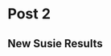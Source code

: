 #+hugo_base_dir: ../

#+seq_todo: TODO DRAFT DONE
#+seq_todo: TEST__TODO | TEST__DONE

# property: header-args :eval never-export

#+startup: indent

#+macro: doc [[https://ox-hugo.scripter.co/doc/$1][$2]]
#+macro: oxhugoissue =ox-hugo= Issue #[[https://github.com/kaushalmodi/ox-hugo/issues/$1][$1]]
#+macro: hugoissue =hugo= Issue #[[https://github.com/gohugoio/hugo/issues/$1][$1]]
#+macro: hugopr =hugo= PR #[[https://github.com/gohugoio/hugo/pull/$1][$1]]
#+macro: bfissue /Blackfriday/ Issue #[[https://github.com/russross/blackfriday/issues/$1][$1]]
#+macro: commit commit [[https://github.com/kaushalmodi/ox-hugo/commit/$1][$1]]

# https://scripter.co/latex-in-html/
#+macro: latex @@html:<span class="latex">L<sup>a</sup>T<sub>e</sub>X</span>@@
#+macro: youtube @@html:<div class="org-youtube"><iframe src="https://www.youtube-nocookie.com/embed/$1" allowfullscreen title="YouTube Video"></iframe></div>@@

#+author:


* COMMENT Post 1
:PROPERTIES:
:EXPORT_FILE_NAME: post-1
:EXPORT_DATE: 2017-07-12T17:31:56-04:00
:END:

#+BEGIN_SRC shell :dir /home/nwknoblauch/Dropbox/scratch/ptb_scratch/
scp rcc2:/project2/xinhe/1kg/1000G_EUR_Phase3_plink/LD.tar.gz ~/tmp/
#+END_SRC

#+BEGIN_SRC shell :dir /home/nwknoblauch/tmp
tar -xvf LD.tar.gz
#+END_SRC

#+RESULTS:
| LD/          |
| LD/3_356.h5  |
| LD/3_362.h5  |
| LD/3_353.h5  |
| LD/2_199.h5  |
| LD/2_181.h5  |
| LD/3_353.rds |
| LD/4_512.h5  |
| LD/9_973.h5  |
| LD/5_614.rds |
| LD/9_973.rds |
| LD/3_362.rds |
| LD/3_363.h5  |
| LD/3_356.rds |
| LD/4_512.rds |
| LD/3_363.rds |
| LD/3_281.h5  |
| LD/3_373.rds |
| LD/3_373.h5  |
| LD/1_15.h5   |
| LD/5_614.h5  |

#+BEGIN_SRC shell :dir /home/nwknoblauch/Dropbox/scratch/ptb_scratch/
rsync -av rcc2:/project2/xinhe/software/ldsc/workflow/results .
#+END_SRC

#+RESULTS:
| receiving                                        | incremental | file  | list      |         |       |           |           |
| results/                                         |             |       |           |         |       |           |           |
| results/torus_fgd_allhic_fdr.RDS                 |             |       |           |         |       |           |           |
| results/torus_fgd_allhic_mv.RDS                  |             |       |           |         |       |           |           |
| results/torus_fgd_baithic_fdr.RDS                |             |       |           |         |       |           |           |
| results/torus_fgd_baithic_mv.RDS                 |             |       |           |         |       |           |           |
| results/torus_fgd_null_fdr.RDS                   |             |       |           |         |       |           |           |
| results/torus_fgd_null_mv.RDS                    |             |       |           |         |       |           |           |
| results/torus_fgd_targethic_fdr.RDS              |             |       |           |         |       |           |           |
| results/torus_fgd_targethic_mv.RDS               |             |       |           |         |       |           |           |
| results/torus_fgd_utme3treatedhic_fdr.RDS        |             |       |           |         |       |           |           |
| results/torus_fgd_utme3treatedhic_mv.RDS         |             |       |           |         |       |           |           |
| results/torus_ptb_allhic_fdr.RDS                 |             |       |           |         |       |           |           |
| results/torus_ptb_allhic_mv.RDS                  |             |       |           |         |       |           |           |
| results/torus_ptb_baithic_fdr.RDS                |             |       |           |         |       |           |           |
| results/torus_ptb_baithic_mv.RDS                 |             |       |           |         |       |           |           |
| results/torus_ptb_mv.RDS                         |             |       |           |         |       |           |           |
| results/torus_ptb_null_fdr.RDS                   |             |       |           |         |       |           |           |
| results/torus_ptb_null_mv.RDS                    |             |       |           |         |       |           |           |
| results/torus_ptb_targethic_fdr.RDS              |             |       |           |         |       |           |           |
| results/torus_ptb_targethic_mv.RDS               |             |       |           |         |       |           |           |
| results/torus_ptb_treatedhic_fdr.RDS             |             |       |           |         |       |           |           |
| results/torus_ptb_treatedhic_mv.RDS              |             |       |           |         |       |           |           |
| results/torus_ptb_utme3treatedhic_fdr.RDS        |             |       |           |         |       |           |           |
| results/torus_ptb_utme3treatedhic_mv.RDS         |             |       |           |         |       |           |           |
| results/ptb/                                     |             |       |           |         |       |           |           |
| results/ptb/full_reproduciblenodiffaorta.log     |             |       |           |         |       |           |           |
| results/ptb/full_reproduciblenodiffaorta.results |             |       |           |         |       |           |           |
| results/ptb/full_reproduciblenodifffinte.log     |             |       |           |         |       |           |           |
| results/ptb/full_reproduciblenodifffinte.results |             |       |           |         |       |           |           |
| results/ptb/full_reproduciblenodiffliver.log     |             |       |           |         |       |           |           |
| results/ptb/full_reproduciblenodiffliver.results |             |       |           |         |       |           |           |
|                                                  |             |       |           |         |       |           |           |
| sent                                             | 2,259       | bytes | received  | 95,650  | bytes | 39,163.60 | bytes/sec |
| total                                            | size        | is    | 9,989,870 | speedup | is    |    102.03 |           |

#+BEGIN_SRC R :dir /home/nwknoblauch/Dropbox/scratch/ptb_scratch/ :session rbio 

  library(tidyverse)
  library(ldmap)
  library(readr)
  library(patchwork)

  lexico_rank <- function(...) {
       args <- rlang::list2(...)
       rank_a <- map(args, rank)
       max_rank <- max(map_dbl(rank_a, max))
       stopifnot(max_rank <= 26)
       let_a <- map(rank_a, ~ letters[.x])
       ret_let <- rlang::exec(paste0, !!!let_a)
       return(rank(ret_let))
     }

  read_sldsc <- function(x,tiss=NA_character_,tiss_name = tiss) {
    cls <- cols(
      Category = col_character(),
      Prop._SNPs = col_double(),
      Prop._h2 = col_double(),
      Prop._h2_std_error = col_double(),
      Enrichment = col_double(),
      Enrichment_std_error = col_double(),
      Enrichment_p = col_double()
    )
    if(is.na(tiss)){
      data_df <- read_tsv(x, col_types = cls)  %>%
        mutate(Category = str_remove(Category,"L?2?_[0-9]+$"),
               Enrichment_q = p.adjust(Enrichment_p, method = "fdr"),
               is_flanking = str_detect(Category, "flanking"),
               Category = str_replace(Category, "hicd-seq-both-dec-HIC", "DSC-Treated_HiC"),
               Category = str_replace(Category, ".+-seq-reproducible-", ""),
               Category = str_replace(Category, "ctr-", "Untreated_"),
               Category = str_replace(Category, "dec-", "Decidualized_"),
               Category = str_replace(Category, glue::glue("{tiss}-"), glue::glue("{tiss_name}_")),
               Category = str_replace(Category, ".+-seq-dec_diff-", "Differential_"),
               DSC_Derived = str_detect(Category, "(Unt)|(Dec)")) %>% arrange(Enrichment_q)
      plot_df <- filter(data_df,DSC_Derived | str_detect(Category,tiss_name)) %>%
        mutate(Sample=str_replace(Category,"(.+)_.+","\\1"),
               Mark=factor(str_replace(Category,".+_(.+)","\\1"))) %>% 
        mutate(Category=fct_reorder(Category,lexico_rank(Mark,Category,Enrichment_p),.desc=TRUE))
    }else{
      stop("you broke it")
    }
    return(plot_df)
  }

    ggpf <- function(df) {
        pa <- ggplot(df, aes(y = Mark, x = Enrichment, col = Sample)) +
            geom_point(position = position_dodge()) + ylab("Genomic Annotation") +
            geom_errorbarh(aes(
                xmin = Enrichment - Enrichment_std_error / 2,
                xmax = Enrichment + Enrichment_std_error / 2
            ),
            position = position_dodge(), height = 0
            ) +
            theme(legend.position = "none")
        pc <- ggplot(df, aes(y = Mark, x = Prop._h2, col = Sample)) +
            geom_point(position = position_dodge()) +
            geom_errorbarh(aes(
                xmin = Prop._h2 - Prop._h2_std_error / 2,
                xmax = Prop._h2 + Prop._h2_std_error / 2
            ), position = position_dodge(), height = 0) +
            theme(
                legend.position = "right",
                axis.title.y = element_blank(),
                axis.text.y = element_blank(),
                axis.ticks.y = element_blank()
            ) + xlab("Proportion of Heritability")
        return(pa + pc)
    }

     ggpf_noneg <- function(df) {
         df <- dplyr::filter(df, DSC_Derived) %>% dplyr::mutate(`Decidualization\n Treatment`=Sample=="Decidualized")
         max_enr <- max(df$Enrichment+df$Enrichment_std_error/2)*1.10
         pa <- df %>% ggplot( aes(y = Category, x = Enrichment,col=`Decidualization\n Treatment`)) +
           geom_point() + ylab("Functional Genomic Annotation") +
           geom_errorbarh(aes(xmin = Enrichment - Enrichment_std_error / 2,
                              xmax = Enrichment + Enrichment_std_error / 2), height = 0) +
           theme(legend.position = "none")+geom_vline(xintercept=1,linetype="dashed")+xlim(c(0,max_enr))
         pc <- ggplot(df, aes(y = Category, x = Prop._h2,col=`Decidualization\n Treatment`)) +
             geom_point() +
             geom_errorbarh(aes(xmin = Prop._h2 - Prop._h2_std_error / 2,
                                xmax = Prop._h2 + Prop._h2_std_error / 2),
                                height = 0) +
             theme(
                 axis.title.y = element_blank(),
                 axis.text.y = element_blank(),
                 axis.ticks.y = element_blank()
             ) +xlab("Prop. of  h2")+theme(legend.position = "none")
         pd <- ggplot(df, aes(y = Category, x = Prop._SNPs,col=`Decidualization\n Treatment`)) +
             geom_point() +
             theme(
                 axis.title.y = element_blank(),
                 axis.text.y = element_blank(),
                 axis.ticks.y = element_blank()
             ) + xlab("Proportion of \nAll GWAS SNPs")
         return(pa+pc+pd)
     }
#+END_SRC

#+RESULTS:



#+BEGIN_SRC R :session rbio :results output graphics :file "~/Dropbox/MOD paper 1/Fine_Mapping/LDSC_Full_Enrichment.png" :exports both


    full_file <- "/home/nwknoblauch/Dropbox/scratch/ptb_scratch/results/ptb/full_reproduciblemerged.results"
    stopifnot(file.exists(full_file))
    full_df <- read_sldsc(full_file)
  ggpf_noneg(full_df)

#+END_SRC

#+RESULTS:
[[file:~/Dropbox/MOD paper 1/Fine_Mapping/LDSC_Full_Enrichment.png]]



#+BEGIN_SRC R :dir /home/nwknoblauch/Dropbox/scratch/ptb_scratch/ :results output graphics :session rbio   :file "~/Dropbox/MOD paper 1/Fine_Mapping/Torus_MVEnrichment.png" :exports both

  library(tidyr)
  torus_d <- readRDS("/home/nwknoblauch/Dropbox/scratch/ptb_scratch/results/torus_ptb_utme3treatedhic_mv.RDS") %>% unnest(data)
  library(gridExtra)
  grid.table(torus_d)

#+END_SRC

#+RESULTS:
[[file:/home/nwknoblauch/Dropbox/MOD paper 1/Fine_Mapping/Torus_MVEnrichment.png]]



#+BEGIN_SRC R :session rbio :results output graphics :file "~/Dropbox/MOD paper 1/Fine_Mapping/LDSC_Clean_Liver_Enrichment.png" :exports both

  negct <- "liver"
  name <- "Liver"

  clean_file <- glue::glue("/home/nwknoblauch/Dropbox/scratch/ptb_scratch//results/ptb/clean_reproduciblenodiff{negct}.results")
  stopifnot(file.exists(clean_file))
  clean_df <- read_sldsc(clean_file,negct,name)
ggpf(clean_df)
#+END_SRC

#+BEGIN_SRC R :session rbio :results output graphics :file "~/Dropbox/MOD paper 1/Fine_Mapping/LDSC_FullClean_Liver_Enrichment.png" :exports both
library(ggrepel)

cf_df <- inner_join(clean_df,full_df,by="Category",suffix=c("_clean","_full"))
ggplot(cf_df,aes(x=Enrichment_clean,y=Enrichment_full,label=Category))+geom_point()+geom_abline(slope=1,intercept=1)+coord_fixed()+xlim(c(1,15))+ylim(c(1,15))+geom_label_repel()
#+END_SRC

#+RESULTS:
[[file:~/Dropbox/MOD paper 1/Fine_Mapping/LDSC_FullClean_Liver_Enrichment.png]]




#+BEGIN_SRC R :session rbio :results output graphics :file "~/Dropbox/MOD paper 1/Fine_Mapping/LDSC_Clean_Liver_Enrichment.png" :exports both

  negct <- "liver"
  name <- "Liver"

  clean_file <- glue::glue("/home/nwknoblauch/Dropbox/scratch/ptb_scratch//results/ptb/clean_reproduciblenodiff{negct}.results")
  stopifnot(file.exists(clean_file))
  plot_df <- read_sldsc(clean_file,negct,name)
  ggpf_noneg(plot_df)

#+END_SRC

#+RESULTS:
[[file:~/Dropbox/MOD paper 1/Fine_Mapping/LDSC_Clean_Liver_Enrichment.png]]



#+BEGIN_SRC R :session rbio :results output graphics :file "~/Dropbox/MOD paper 1/Fine_Mapping/LDSC_Enrichment_intestine.png" :exports both
  negct <- "finte"
  name <- "Fetal Intenstine"

  clean_file <- glue::glue("/home/nwknoblauch/Dropbox/scratch/ptb_scratch//results/ptb/clean_reproduciblenodiff{negct}.results")


  plot_df <- read_sldsc(clean_file,negct,name)
  ggpf(plot_df)
#+END_SRC

#+RESULTS:
[[file:~/Dropbox/MOD paper 1/Fine_Mapping/LDSC_Enrichment_intestine.png]]



#+BEGIN_SRC R :session rbio :results output graphics :file "~/Dropbox/MOD paper 1/Fine_Mapping/LDSC_Enrichment_aorta.png" :exports both
  negct <- "aorta"
  name <- "Aorta"

  clean_file <- glue::glue("/home/nwknoblauch/Dropbox/scratch/ptb_scratch//results/ptb/clean_reproduciblenodiff{negct}.results")


  plot_df <- read_sldsc(clean_file,negct,name)
  ggpf(plot_df)

#+END_SRC

#+BEGIN_SRC R  :session rbio :results output graphics :file "~/Dropbox/MOD paper 1/Fine_Mapping/tcoveragePlot.png" :exports both

inputf <- dir("/tmp",pattern="*bw",full.names=TRUE)
x <- inputf[1]

library(rtracklayer)
library(ldmap)
#library(ggnomics)
library(fs)
library(purrr)
library(dplyr)
#exp <- example_HiC()
#inputf <- snakemake@input[["bigwigs"]]
fnames <- fs::path_ext_remove((fs::path_file(inputf)))

region <- 614L
region_r <- ldetect_EUR[region]

dTrack2 <- Gviz::DataTrack(range=x, genome="hg19", type="l", chromosome=paste0("chr",chromosomes(region_r)), name="bigwig")


Gviz::plotTracks(dTrack2,from=starts(region_r),to=ends(region_r))

#+END_SRC

#+BEGIN_SRC R :session rbio :results output graphics :file "~/Dropbox/MOD paper 1/Fine_Mapping/tcoveragePlot.png" :exports both
  Gviz::plotTracks(dtrack,groups=rep("untreated", each=3), type=c("a", "p", "confint"))
#+END_SRC



#+RESULTS:
[[file:~/Dropbox/MOD paper 1/Fine_Mapping/tcoveragePlot.png]]


#+BEGIN_SRC R :dir /home/nwknoblauch/Dropbox/scratch/ptb_scratch/ :session rbio
  library(stringr)
  library(Homo.sapiens)
  library(RColorBrewer)
  library(ldmap)
  library(purrr)
  library(dplyr)
  library(ggbio)
  library(biovizBase)
  library(Homo.sapiens)
  library(readr)
#+END_SRC

#+RESULTS:
| readr                             |
| biovizBase                        |
| ggbio                             |
| ggplot2                           |
| dplyr                             |
| purrr                             |
| ldmap                             |
| RColorBrewer                      |
| Homo.sapiens                      |
| TxDb.Hsapiens.UCSC.hg19.knownGene |
| org.Hs.eg.db                      |
| GO.db                             |
| OrganismDbi                       |
| GenomicFeatures                   |
| GenomicRanges                     |
| GenomeInfoDb                      |
| AnnotationDbi                     |
| IRanges                           |
| S4Vectors                         |
| Biobase                           |
| BiocGenerics                      |
| parallel                          |
| stats4                            |
| stringr                           |
| stats                             |
| graphics                          |
| grDevices                         |
| utils                             |
| datasets                          |
| methods                           |
| base                              |



#+BEGIN_SRC R :dir /home/nwknoblauch/Dropbox/scratch/ptb_scratch/ :session rbio 
susie_d <- "/home/nwknoblauch/Dropbox/scratch/ptb_scratch/results/plot_data/susie"
anno_files <- sort(fs::dir_ls(susie_d,glob="*utme3treatedhic*"))
  null_files <- fs::dir_ls(susie_d,glob="*RDS")
  null_files <- sort(null_files[stringr::str_detect(null_files,"hic",negate = TRUE)])
  regions_null<- stringr::str_replace(null_files,".+/ptb_([0-9]+).RDS","\\1")
  regions_a<- stringr::str_replace(anno_files,".+/ptb_utme3treatedhic_([0-9]+).RDS","\\1")
  names(regions_a) <- regions_a
  names(anno_files) <- regions_a
  names(null_files) <- regions_null
  pip_l <- imap(regions_a,function(x,y) {
    inner_join(readRDS(null_files[y]),
               readRDS(anno_files[y]),by = c("snp_struct","pval"),suffix = c("_null","_model")) %>% mutate(region_id = x)
  })  %>% set_names(regions_a)


  focus_l <- map(pip_l,function(tpip_df){
    tpip_df <- tpip_df %>%
      dplyr::arrange(snp_struct) %>%
      dplyr::mutate(lrmax = pmin(cummax(pip_model),rev(cummax(rev(pip_model)))))
    fm_range <- dplyr::filter(tpip_df,lrmax > 1e-6)  %>%
      dplyr::pull(snp_struct)  %>%
      convex_hull()
  })

  cs_l <- map(pip_l,function(tpip_df){
    dplyr::filter(tpip_df,CS_model==TRUE)
  })

  cs_l[[1]]
#+END_SRC

#+RESULTS:
| chr1:22422721_G_A | 6.836e-12 | 1.3271e-05 | 0.0259193143181248 | TRUE | 8.1838e-05 | 0.0243270441139617 | TRUE | 15 |
| chr1:22436446_G_C | 4.507e-12 | 1.3271e-05 | 0.0381098133825074 | TRUE | 0.00010417 | 0.0455242913438864 | TRUE | 15 |
| chr1:22444975_C_T | 6.927e-12 | 1.3271e-05 | 0.0254302183837763 | TRUE | 0.00010417 | 0.0303812689650589 | TRUE | 15 |
| chr1:22468215_C_T | 6.414e-13 | 1.3271e-05 |  0.251585635073609 | TRUE | 8.1838e-05 |  0.235979274389145 | TRUE | 15 |
| chr1:22470407_C_T |  2.34e-12 | 1.3271e-05 | 0.0725333259298856 | TRUE | 0.00037147 |   0.30892025080494 | TRUE | 15 |
| chr1:22470451_G_C |  2.34e-12 | 1.3271e-05 | 0.0725333259298856 | TRUE | 0.00037147 |   0.30892025080494 | TRUE | 15 |



#+BEGIN_SRC R :dir /home/nwknoblauch/Dropbox/scratch/ptb_scratch/ :session rbio
  getwd()
  fdr_files <- fs::dir_ls("/home/nwknoblauch/Dropbox/scratch/ptb_scratch/results/")
  regs <- scan("/home/nwknoblauch/Dropbox/scratch/ptb_scratch/results/torus_ptb_utme3treatedhic_fdr.tsv",what = integer())
  null_regs <- scan("/home/nwknoblauch/Dropbox/scratch/ptb_scratch/results/torus_ptb_null_fdr.tsv",what = integer())
  regs <- c(512L, 356L)

  #+END_SRC

  #+RESULTS:
  | 512 |
  | 356 |
  
  #+BEGIN_SRC R :dir /home/nwknoblauch/Dropbox/scratch/ptb_scratch/  :session rbio


    focus_gr_list <- map(focus_l,function(ldmr) {
        chrp  <- paste0("chr",chromosomes(ldmr))
        start <- starts(ldmr)
        end <- ends(ldmr)

        return(GenomicRanges::GRanges(seqnames = chrp,ranges=IRanges::IRanges(start = start,end = end)))
      })
      focus_tgdl <- map(focus_gr_list,function(gr) {
        suppressMessages(tg_df <-
                           OrganismDbi::selectByRanges(
                                          x = Homo.sapiens,
                                          ranges = gr,
                                          columns = c("SYMBOL", "TXNAME")) %>%
                           as_tibble() %>%
                           dplyr::select(tx_name = TXNAME, symbol = SYMBOL) %>%
                           tidyr::unnest(cols = c(tx_name, symbol)))
        return(tg_df)
      })

    genefun <- function(tg_df,gr) {
      if(nrow(tg_df)>0){
        suppressMessages(gr.txdb <-
                           crunch(txdb, which = gr) %>%
                           tibble::as_tibble() %>%
                           dplyr::mutate(tx_name = as.character(tx_name)) %>%
                           dplyr::inner_join(tg_df) %>%
                           plyranges::as_granges() %>%
                           split(.$symbol))
      }else{
        gr.txdb <- GenomicRangesList()
        return(gr.txdb)
      }
    }


    focus_grtl <- map2(focus_tgdl, focus_gr_list, genefun)  %>% purrr::discard(~class(.x)=="SimpleGenomicRangesList")
    focus_grtm <- map(focus_grtl,autoplot)
    length(focus_grtl)

#+END_SRC

#+BEGIN_SRC R :dir /home/nwknoblauch/Dropbox/scratch/ptb_scratch/  :session rbio
  library(EigenH5)
  cols <- rev(grDevices::colorRampPalette(c("#41AB5D","#BDBDBD"),
                                  space = "Lab")(200))
  ld_files <- fs::dir_ls("~/tmp/LD/",glob="*h5")
  ld_region <- str_replace(ld_files,".+/[0-9]+_([0-9]+).h5","\\1")
  ldf_df <- tibble(inputf=ld_files,region=ld_region) %>% dplyr::filter(region %in% names(focus_l))
  lddfl <- pmap(ldf_df,function(inputf,region){
    tfoc <- focus_l[[region]]
    tmpdf <- read_df_h5(inputf,"snp")
    tmpR <- read_matrix_h5(inputf,"R")
    tmpT <- as(tmpR, "dgTMatrix")
    upper <- (tmpT@i <= tmpT@j)
    df <- tibble(
      i = tmpT@i[upper], 
      j = tmpT@j[upper],
      r2 = tmpT@x[upper]^2
    ) %>% 
      mutate(isnp = tmpdf$snp_struct[i + 1],jsnp = tmpdf$snp_struct[j + 1]) %>% filter(positions(i) <=  positions(j)) %>% 
      mutate(y = (positions(jsnp) - positions(isnp)) / 2) %>% 
      dplyr::filter(is_snp_in_range(isnp,tfoc),is_snp_in_range(jsnp,tfoc)) %>%
      ggplot() +
      geom_point(aes(positions(isnp) + y, y, color = r2, alpha = r2), size = rel(0.5)) +
      scale_color_gradientn(colours=cols) +
      theme(axis.text.y = element_blank(),
            axis.ticks.y = element_blank()) +
      labs(x = "Position", y = NULL) +
      scale_alpha(guide = 'none')
  }) %>% set_names(ldf_df$region)





#+END_SRC

#+RESULTS:
: 9

#+BEGIN_SRC R :dir /home/nwknoblauch/Dropbox/scratch/ptb_scratch/  :session rbio
  txdb <- TxDb(Homo.sapiens)
  gr_list <- map(regs,function(ldmrid) {
    ldmr <- ldetect_EUR[ldmrid]
    chrp  <- paste0("chr",chromosomes(ldmr))
    start <- starts(ldmr)
    end <- ends(ldmr)
    return(GenomicRanges::GRanges(seqnames = chrp,ranges=IRanges::IRanges(start = start,end = end)))
  })
  tgdl <- map(gr_list,function(gr) {
    suppressMessages(tg_df <-
                       OrganismDbi::selectByRanges(
                                      x = Homo.sapiens,
                                      ranges = gr,
                                      columns = c("SYMBOL", "TXNAME")) %>%
                       as_tibble() %>%
                       dplyr::select(tx_name = TXNAME, symbol = SYMBOL) %>%
                       tidyr::unnest(cols = c(tx_name, symbol)))
    return(tg_df)
  })
  grtl <- map2(tgdl,gr_list,function(tg_df,gr) {
    suppressMessages(gr.txdb <-
                       crunch(txdb, which = gr) %>%
                       as_tibble() %>%
                       mutate(tx_name = as.character(tx_name)) %>%
                       inner_join(tg_df) %>%
                       plyranges::as_granges() %>%
                       split(.$symbol))
    return(gr.txdb)
  })
  names(grtl) <- as.character(regs)
  tgdf <- map2_df(regs,tgdl,function(y,x) {mutate(x,region_id = y)})
  head(tgdf)
#+END_SRC

#+RESULTS:
| uc021xul.1 | MIR4276 | 512 |
| uc003iuc.3 | ADAM29  | 512 |
| uc003iud.3 | ADAM29  | 512 |
| uc010irr.3 | ADAM29  | 512 |
| uc011cki.2 | ADAM29  | 512 |
| uc031shu.1 | ADAM29  | 512 |


#+BEGIN_SRC R :dir /home/nwknoblauch/Dropbox/scratch/ptb_scratch/ :session rbio


  anno_files <- fs::dir_ls("/home/nwknoblauch/Dropbox/scratch/ptb_scratch/results/plot_data/anno",glob = "*utme3treatedhic*")
  regions<- stringr::str_replace(anno_files,".+/utme3treatedhic_([0-9]+).RDS","\\1")
  y <- regions[1]
  x <- anno_files[1]
  anno_l <- map2(anno_files,regions,function(x,y){
    readRDS(x) %>% mutate(region_id=y) 
  }) %>%
  set_names(regions)

  hic_files <- fs::dir_ls("/home/nwknoblauch/Dropbox/scratch/ptb_scratch/results/plot_data/hic")
  hic_regions<- stringr::str_replace(hic_files,".+/([0-9]+).RDS","\\1")
  x <- hic_files[1]
  y <- hic_regions[1]
  hic_l <- map2(hic_files,hic_regions,function(x,y){
    readRDS(x) %>% dplyr::mutate(region_id=y)
  }) %>% set_names(hic_regions)

  bait_l <- map(hic_l, ~dplyr::select(.x,ldmap_range = bait,region_id) %>% mutate(anno = "DSC_Treated_HiC"))
  target_l <- map(hic_l, ~dplyr::select(.x,ldmap_range = target,region_id) %>% mutate(anno = "DSC_Treated_HiC"))
  full_anno_l <- imap(anno_l,function(x,y) {
    stopifnot(!is.null(bait_l[[y]]),!is.null(target_l[[y]]))
    bind_rows(x,bait_l[[y]],target_l[[y]]) %>%
      mutate(ldmap_range = as_ldmap_range(ldmap_range))
  })

  midpoints <- function(x){
    stopifnot(inherits(x,"ldmap_range"))
    return(starts(x)+round((ends(x)-starts(x))/2))
  }
  widths <- function(x){
    stopifnot(inherits(x,"ldmap_range"))
    return(ends(x)-starts(x))
  }


  plot_hic <- function(df){
    (hic_plt <- dplyr::mutate(df, end_height = 0) %>%
      ggplot() +

      geom_tile(aes(x = midpoints(bait),
                    y = end_height,
                    width = widths(bait),
                    height=end_height+1))+
      geom_tile(aes(x = midpoints(target),
                    y = end_height,
                    width = widths(target),
                    height=end_height+1))+ylim(c(-5,5)))

    }


  as_grange_df <- function(df, ...) {
    rl <- rlang::list2(...)
    explode_ldmap_range(df) %>%
      dplyr::rename(seqnames = chrom) %>%
      mutate(seqnames = as.character(seqnames)) %>%
      mutate(!!!rl) %>%
      plyranges::as_granges()
  }

  as_ldmr <- function(df) {
    as_tibble(df) %>%
      mutate(seqnames = as.integer(str_remove(seqnames,"chr"))) %>%
      compact_ldmap_range(chrom = "seqnames")
  }

  hlinemapf <- function(tpip_df){
    map(positions(tpip_df$snp_struct),~geom_vline(xintercept=.x,col="red",alpha=0.2))
  }

  add_plots <- function(proto,plot_list){
    purrr::reduce(plot_list,`+`,.init=proto)
  }

#+END_SRC

#+BEGIN_SRC R :dir /home/nwknoblauch/Dropbox/scratch/ptb_scratch/ :session rbio




  anno_grl <- map(anno_l, as_grange_df) 


  hlinemapl <- map(cs_l,hlinemapf)
  havegene_list <-  names(grtl)

  lddfl_vl <- map(havegene_list,function(reg){
    fl <- l[[reg]]
    y <- hlinemapl[[reg]]
    add_plots(lddfl[[reg]]+ylab("LD")+xlim(c(starts(fl),ends(fl))),y)
    })

  hicplotf <- function(reg) {
      fl <- l[[reg]]

      hml <- hlinemapl[[reg]]
      df <- hic_l[[reg]]

      tannogr <- full_anno_l[[reg]] %>% dplyr::mutate(feature = str_remove(anno, "^.+dec-"),
                                                            feature = str_remove(feature,"DSC_Treated_"),
                                                            feat_fact = factor(feature))

      df <- dplyr::mutate(df, feat_fact = factor("HiC", levels = levels(tannogr$feat_fact)))

      annoplot <- ggplot() +
        geom_tile(data = tannogr,
                  aes(x = midpoints(ldmap_range),
                      y = feat_fact,
                      width = widths(ldmap_range)),
                  height = .5) +
          geom_curve(data = df, aes(
              x = midpoints(bait),
              y = feat_fact,
              xend = midpoints(target),
              yend = feat_fact
              )) +
        ylab("Functional Genomic Annotation") +
        xlab("Position") +
        xlim(c(starts(fl), ends(fl)))
      add_plots(annoplot, hml)
  }

  hicplots <- map(havegene_list,hicplotf)
  genel <- map(havegene_list,function(reg){
    fl <- l[[reg]]
    x <- grtm[[reg]]
    y <- hlinemapl[[reg]]
    add_plots(x@ggplot+ylab("Genes")+xlim(c(starts(fl), ends(fl))),y)
    })
  fmplots <- list(gene=genel,anno=hicplots,ld=lddfl_vl) %>% pmap(function(gene,anno,ld){
    (anno/gene/ld)
  })
  plan(multiprocess)

  od <- "/home/nwknoblauch/Dropbox/MOD paper 1/Fine_Mapping/"
  future_walk(seq_along(fmplots),function(i){
    plt <- fmplots[[i]]
    name <- havegene_list[i]
    output_png <- fs::path(name,ext="png")
    ggsave(filename=output_png,plot=plt,path=od)
  }

#+END_SRC

#+BEGIN_SRC R :dir /home/nwknoblauch/Dropbox/scratch/ptb_scratch/ :session rbio
#+END_SRC

#+RESULTS:




#+RESULTS:



#+BEGIN_SRC R  :dir /home/nwknoblauch/Dropbox/scratch/ptb_scratch/ :session rbio :results output graphics :file "~/Dropbox/MOD paper 1/Fine_Mapping/supp_Torus_Enrichment.png" :exports both

          library(tidyverse)
          library(ldmap)
          library(stringr)

        tpip_df <- pip_l[[1]]
        y <- names(pip_l)[1]
        anno_pip_df <- imap_dfr(pip_l, function(tpip_df, y) {
          stopifnot(!is.null(full_anno_l[[y]]))
          tanno_df <- full_anno_l[[y]] %>% arrange(ldmap_range)
          stopifnot(all(starts(tanno_df$ldmap_range) <  ends(tanno_df$ldmap_range)))
          res <- mutate(tanno_df,
                        snplist = match_ranges_snps(dplyr::select(tpip_df, -region_id),ldmap_range)) %>% 
            unnest(snplist) %>%
            dplyr::distinct(anno, snp_struct) %>%
            right_join(tpip_df) %>%
            mutate(anno = if_else(is.na(anno), "None", anno)) %>%
            mutate(anno = str_replace(anno,"chip-seq-reproducible-dec-","DSC_Treated_")) %>%
            dplyr::rename(`Functional Genomic Annotation` = anno)
        }) %>% 
        mutate(snp_struct = as_ldmap_snp(snp_struct))

        anno_pip_df %>% 
          ggplot(aes(x=pip_null,y=pip_model, col = `Functional Genomic Annotation`)) +
          geom_point() +
          geom_abline(slope = 1, intercept = 0) +
          coord_fixed() +
          xlab("Posterior Inclusion Probability (Uniform Prior)") +
          ylab("Posterior Inclusion Probability (Informed Prior)") + 
          ggtitle("Reprioritization of GWAS association by functional annotation")


#+END_SRC

#+RESULTS:
[[file:/home/nwknoblauch/Dropbox/MOD paper 1/Fine_Mapping/supp_Torus_Enrichment.png]]


#+RESULTS:

#+BEGIN_SRC R :dir /home/nwknoblauch/Dropbox/scratch/ptb_scratch/ :session rbio :results output graphics :file "~/Dropbox/MOD paper 1/Fine_Mapping/pip_Enrichment.png" :exports both

  mvd <- dir("/home/nwknoblauch/Dropbox/scratch/ptb_scratch/results",pattern="*RDS")

  #mvdf <- fs::path("/home/nwknoblauch/Dropbox/scratch/ptb_scratch/results/","torus_ptb_utme3treatedhic_fdr.RDS")
  mvdf <- fs::path("/home/nwknoblauch/Dropbox/scratch/ptb_scratch/results/","torus_ptb_utme3treatedhic_mv.RDS")


  ddf <- readRDS(mvdf)


    #  %>%  ggplot() +   geom_point(aes(x = positions(snp_struct),y = pip_model,col = CS_model)) + scale_color_manual(values=c("black","red")) + theme(legend.position = "none")


      ## anno_pip_df <- imap_dfr(pip_l,function(tpip_df,y) {
      ##   stopifnot(!is.null(full_anno_l[[y]]))
      ##   tanno_df <- full_anno_l[[1]] %>% arrange(ldmap_range)
      ##   stopifnot(all(starts(tanno_df$ldmap_range) <  ends(tanno_df$ldmap_range)))

      ##   mutate(tanno_df,snplist = map(match_ranges_snps(tpip_df,ldmap_range), ~select(.x, -region_id))) %>%
      ##     unnest(snplist) %>% dplyr::distinct(anno,snp_struct) %>% right_join(tpip_df) %>% mutate(anno = if_else(is.na(anno),"None",anno))
      ## })





#+END_SRC


#+RESULTS:
[[file:/home/nwknoblauch/Dropbox/MOD paper 1/Fine_Mapping/pip_Enrichment.png]]

** TODO partition heritability by stimulation

** TODO method for partitioning heritability within Chip-Seq peaks
** 
We used stratified LD score regression [cite SLDSC] to assess how much of the heritability 
of gestational length is contained within the ATAC-seq, H3K4Me1, H3K4Me3, H3K27ac and Hi-C 
peaks identified in the previous analyses.  LD scores were calculated using the using the peaks 
identified as reproducible across either treated or untreated samples as annotations and the 1000 Genomes 
Phase 3 European individuals (downloaded from the Price Lab website: https://data.broadinstitute.org/alkesgroup/LDSCORE/) 
as a reference LD panel, using only the HapMap3 SNP list (also from the Price Lab website) .   Stratified LD regression was performed on the gestational length GWAS using the DSC-derived LD scores and 34 “baseline” LD scores.   

Fine mapping proceeded in three stages. In the first stage we partition the genome into 1,703 regions approximately independent regions using breakpoints derived by Pickrell et all (cite ldetect).  Next, we constructed a SNP-level prior probability that a particular SNP is causal using an empirical Bayes-based approach. We employed a Bayesian hierarchical model (TORUS), which uses SNP-level annotations and GWAS summary statistics to estimate the extent to which SNPs with particular functional genomic annotations are more or less likely to be causal for a trait of interest.  We ran TORUS with the gestational age GWAS summary statistics and the reproducible H3K27ac and H3K4me1 peaks from the treated samples along with the Hi-C contact regions f 

* Post 2


** New Susie Results



